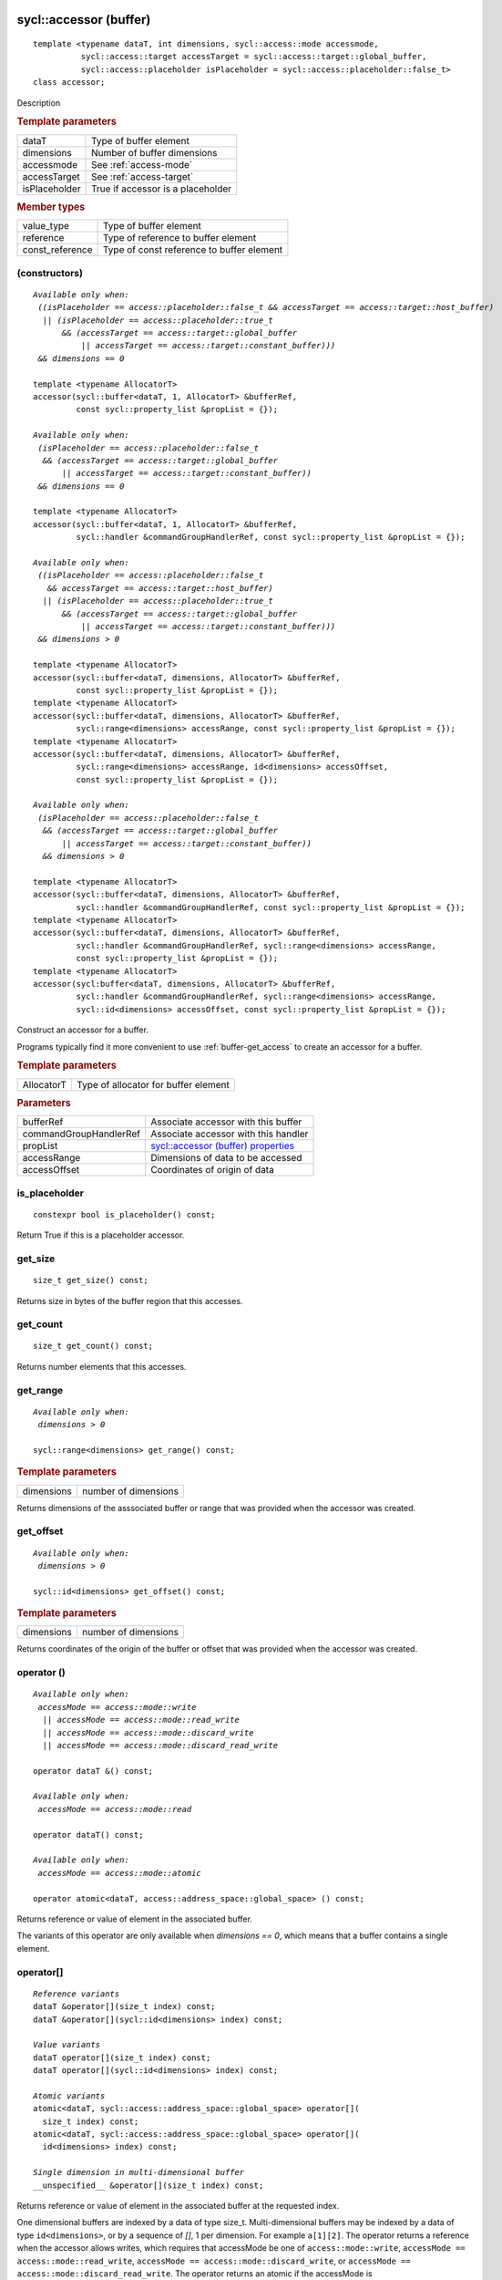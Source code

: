 ..
  Copyright 2020 The Khronos Group Inc.
  SPDX-License-Identifier: CC-BY-4.0

.. rst-class:: api-class

.. _buffer-accessor:

=======================
sycl::accessor (buffer)
=======================

::

   template <typename dataT, int dimensions, sycl::access::mode accessmode,
             sycl::access::target accessTarget = sycl::access::target::global_buffer,
             sycl::access::placeholder isPlaceholder = sycl::access::placeholder::false_t>
   class accessor;

Description

.. rubric:: Template parameters

===============  =======
dataT            Type of buffer element
dimensions       Number of buffer dimensions
accessmode       See :ref:`access-mode`
accessTarget     See :ref:`access-target`
isPlaceholder    True if accessor is a placeholder
===============  =======

.. rubric:: Member types

===============  =======
value_type       Type of buffer element
reference        Type of reference to buffer element
const_reference  Type of const reference to buffer element
===============  =======

.. seealso:: |SYCL_SPEC_BUFFER_ACCESSOR|

(constructors)
==============

.. parsed-literal::

  *Available only when:
   ((isPlaceholder == access::placeholder::false_t && accessTarget == access::target::host_buffer)
    || (isPlaceholder == access::placeholder::true_t
        && (accessTarget == access::target::global_buffer
            || accessTarget == access::target::constant_buffer)))
   && dimensions == 0*

  template <typename AllocatorT>
  accessor(sycl::buffer<dataT, 1, AllocatorT> &bufferRef,
           const sycl::property_list &propList = {});

  *Available only when:
   (isPlaceholder == access::placeholder::false_t
    && (accessTarget == access::target::global_buffer
        || accessTarget == access::target::constant_buffer))
   && dimensions == 0*

  template <typename AllocatorT>
  accessor(sycl::buffer<dataT, 1, AllocatorT> &bufferRef,
           sycl::handler &commandGroupHandlerRef, const sycl::property_list &propList = {});

  *Available only when:
   ((isPlaceholder == access::placeholder::false_t
     && accessTarget == access::target::host_buffer)
    || (isPlaceholder == access::placeholder::true_t
        && (accessTarget == access::target::global_buffer
            || accessTarget == access::target::constant_buffer)))
   && dimensions > 0*

  template <typename AllocatorT>
  accessor(sycl::buffer<dataT, dimensions, AllocatorT> &bufferRef,
           const sycl::property_list &propList = {});
  template <typename AllocatorT>
  accessor(sycl::buffer<dataT, dimensions, AllocatorT> &bufferRef,
           sycl::range<dimensions> accessRange, const sycl::property_list &propList = {});
  template <typename AllocatorT>
  accessor(sycl::buffer<dataT, dimensions, AllocatorT> &bufferRef,
           sycl::range<dimensions> accessRange, id<dimensions> accessOffset,
           const sycl::property_list &propList = {});

  *Available only when:
   (isPlaceholder == access::placeholder::false_t
    && (accessTarget == access::target::global_buffer
        || accessTarget == access::target::constant_buffer))
    && dimensions > 0*

  template <typename AllocatorT>
  accessor(sycl::buffer<dataT, dimensions, AllocatorT> &bufferRef,
           sycl::handler &commandGroupHandlerRef, const sycl::property_list &propList = {});
  template <typename AllocatorT>
  accessor(sycl::buffer<dataT, dimensions, AllocatorT> &bufferRef,
           sycl::handler &commandGroupHandlerRef, sycl::range<dimensions> accessRange,
           const sycl::property_list &propList = {});
  template <typename AllocatorT>
  accessor(sycl:buffer<dataT, dimensions, AllocatorT> &bufferRef,
           sycl::handler &commandGroupHandlerRef, sycl::range<dimensions> accessRange,
           sycl::id<dimensions> accessOffset, const sycl::property_list &propList = {});


Construct an accessor for a buffer.

Programs typically find it more convenient to use
:ref:`buffer-get_access` to create an accessor for a buffer.

.. rubric:: Template parameters

============  ===
AllocatorT    Type of allocator for buffer element
============  ===

.. rubric:: Parameters

======================  ===
bufferRef               Associate accessor with this buffer
commandGroupHandlerRef  Associate accessor with this handler
propList                `sycl::accessor (buffer) properties`_
accessRange             Dimensions of data to be accessed
accessOffset            Coordinates of origin of data
======================  ===


is_placeholder
==============

::

  constexpr bool is_placeholder() const;

Return True if this is a placeholder accessor.

get_size
========

::

  size_t get_size() const;

Returns size in bytes of the buffer region that this accesses.

get_count
=========

::

  size_t get_count() const;

Returns number elements that this accesses.

get_range
=========

.. parsed-literal::

  *Available only when:
   dimensions > 0*

  sycl::range<dimensions> get_range() const;


.. rubric:: Template parameters

===============  ===
dimensions       number of dimensions
===============  ===

Returns dimensions of the asssociated buffer or range that was
provided when the accessor was created.

get_offset
==========

.. parsed-literal::

  *Available only when:
   dimensions > 0*

  sycl::id<dimensions> get_offset() const;


.. rubric:: Template parameters

===============  ===
dimensions       number of dimensions
===============  ===


Returns coordinates of the origin of the buffer or offset that was
provided when the accessor was created.

operator ()
===========

.. parsed-literal::

  *Available only when:
   accessMode == access::mode::write
    || accessMode == access::mode::read_write
    || accessMode == access::mode::discard_write
    || accessMode == access::mode::discard_read_write*

  operator dataT &() const;

  *Available only when:
   accessMode == access::mode::read*

  operator dataT() const;

  *Available only when:
   accessMode == access::mode::atomic*

  operator atomic<dataT, access::address_space::global_space> () const;

Returns reference or value of element in the associated buffer.

The variants of this operator are only available when *dimensions ==
0*, which means that a buffer contains a single element.

operator[]
==========

.. parsed-literal::

  *Reference variants*
  dataT &operator[](size_t index) const;
  dataT &operator[](sycl::id<dimensions> index) const;

  *Value variants*
  dataT operator[](size_t index) const;
  dataT operator[](sycl::id<dimensions> index) const;

  *Atomic variants*
  atomic<dataT, sycl::access::address_space::global_space> operator[](
    size_t index) const;
  atomic<dataT, sycl::access::address_space::global_space> operator[](
    id<dimensions> index) const;

  *Single dimension in multi-dimensional buffer*
  __unspecified__ &operator[](size_t index) const;

Returns reference or value of element in the associated buffer at the
requested index.

One dimensional buffers are indexed by a data of type
size_t. Multi-dimensional buffers may be indexed by a data of type
``id<dimensions>``, or by a sequence of *[]*, 1 per dimension. For
example ``a[1][2]``.  The operator returns a reference when the
accessor allows writes, which requires that accessMode be one of
``access::mode::write``, ``accessMode == access::mode::read_write``,
``accessMode == access::mode::discard_write``, or ``accessMode ==
access::mode::discard_read_write``. The operator returns an atomic if
the accessMode is ``access::mode::atomic``.


get_pointer
===========

.. parsed-literal::

  *Available only when:
   accessTarget == access::target::host_buffer*

  dataT \*get_pointer() const;

  *Available only when:
   accessTarget == access::target::global_buffer*

  sycl::global_ptr<dataT> get_pointer() const;

  *Available only when:
   accessTarget == access::target::constant_buffer*

  sycl::constant_ptr<dataT> get_pointer() const;

Returns pointer to memory in a host buffer.

==================================
sycl::accessor (buffer) properties
==================================

SYCL does not define any properties for the buffer specialization of
an accessor.
